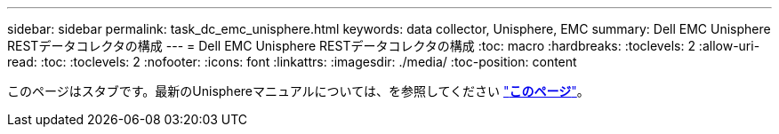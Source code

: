 ---
sidebar: sidebar 
permalink: task_dc_emc_unisphere.html 
keywords: data collector, Unisphere, EMC 
summary: Dell EMC Unisphere RESTデータコレクタの構成 
---
= Dell EMC Unisphere RESTデータコレクタの構成
:toc: macro
:hardbreaks:
:toclevels: 2
:allow-uri-read: 
:toc: 
:toclevels: 2
:nofooter: 
:icons: font
:linkattrs: 
:imagesdir: ./media/
:toc-position: content


[role="lead"]
このページはスタブです。最新のUnisphereマニュアルについては、を参照してください link:task_dc_emc_unisphere_rest.html["*このページ*"]。
